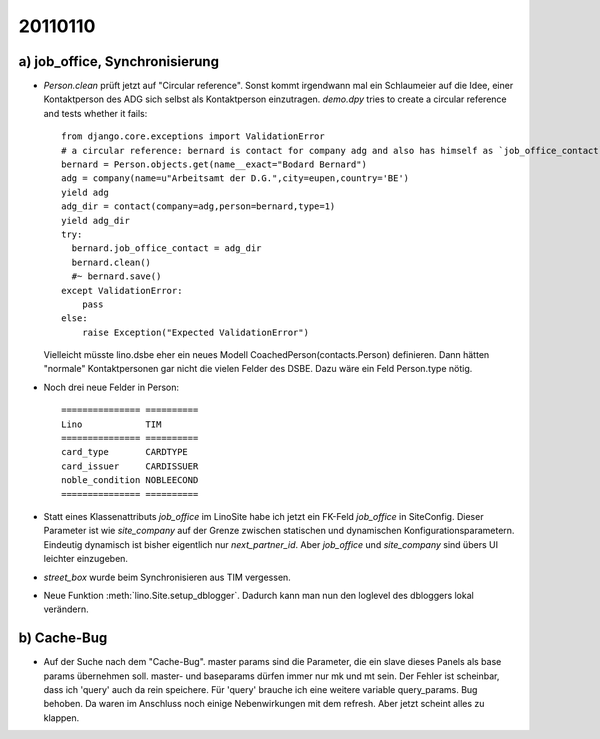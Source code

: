 20110110
========

a) job_office, Synchronisierung
-------------------------------

- `Person.clean` prüft jetzt auf "Circular reference".
  Sonst kommt irgendwann mal ein Schlaumeier auf die Idee, 
  einer Kontaktperson des ADG sich selbst als Kontaktperson einzutragen.
  `demo.dpy` tries to create a circular reference and tests whether it fails::
  
    from django.core.exceptions import ValidationError
    # a circular reference: bernard is contact for company adg and also has himself as `job_office_contact`
    bernard = Person.objects.get(name__exact="Bodard Bernard")
    adg = company(name=u"Arbeitsamt der D.G.",city=eupen,country='BE')
    yield adg
    adg_dir = contact(company=adg,person=bernard,type=1)
    yield adg_dir
    try:
      bernard.job_office_contact = adg_dir
      bernard.clean()
      #~ bernard.save()
    except ValidationError:
        pass
    else:
        raise Exception("Expected ValidationError")
      
  Vielleicht müsste lino.dsbe eher ein neues Modell CoachedPerson(contacts.Person) 
  definieren. Dann hätten "normale" Kontaktpersonen gar nicht die vielen Felder 
  des DSBE.
  Dazu wäre ein Feld Person.type nötig.

- Noch drei neue Felder in Person::

      =============== ==========
      Lino            TIM
      =============== ==========
      card_type       CARDTYPE
      card_issuer     CARDISSUER
      noble_condition NOBLEECOND
      =============== ==========

- Statt eines Klassenattributs `job_office` im LinoSite 
  habe ich jetzt ein FK-Feld `job_office` in SiteConfig. 
  Dieser Parameter ist wie `site_company` auf der Grenze zwischen 
  statischen und dynamischen Konfigurationsparametern.
  Eindeutig dynamisch ist bisher eigentlich nur `next_partner_id`.
  Aber `job_office` und `site_company` sind übers UI leichter 
  einzugeben.
  
- `street_box` wurde beim Synchronisieren aus TIM vergessen.
  
- Neue Funktion :meth:`lino.Site.setup_dblogger`.
  Dadurch kann man nun den loglevel des dbloggers lokal verändern.
  
b) Cache-Bug
------------
  
- Auf der Suche nach dem "Cache-Bug". 
  master params sind die Parameter, die ein slave dieses Panels als base params übernehmen soll.
  master- und baseparams dürfen immer nur mk und mt sein. 
  Der Fehler ist scheinbar, dass ich 'query' auch da rein speichere. 
  Für 'query' brauche ich eine weitere variable query_params.
  Bug behoben. Da waren im Anschluss noch einige Nebenwirkungen mit dem refresh.
  Aber jetzt scheint alles zu klappen.
  
  